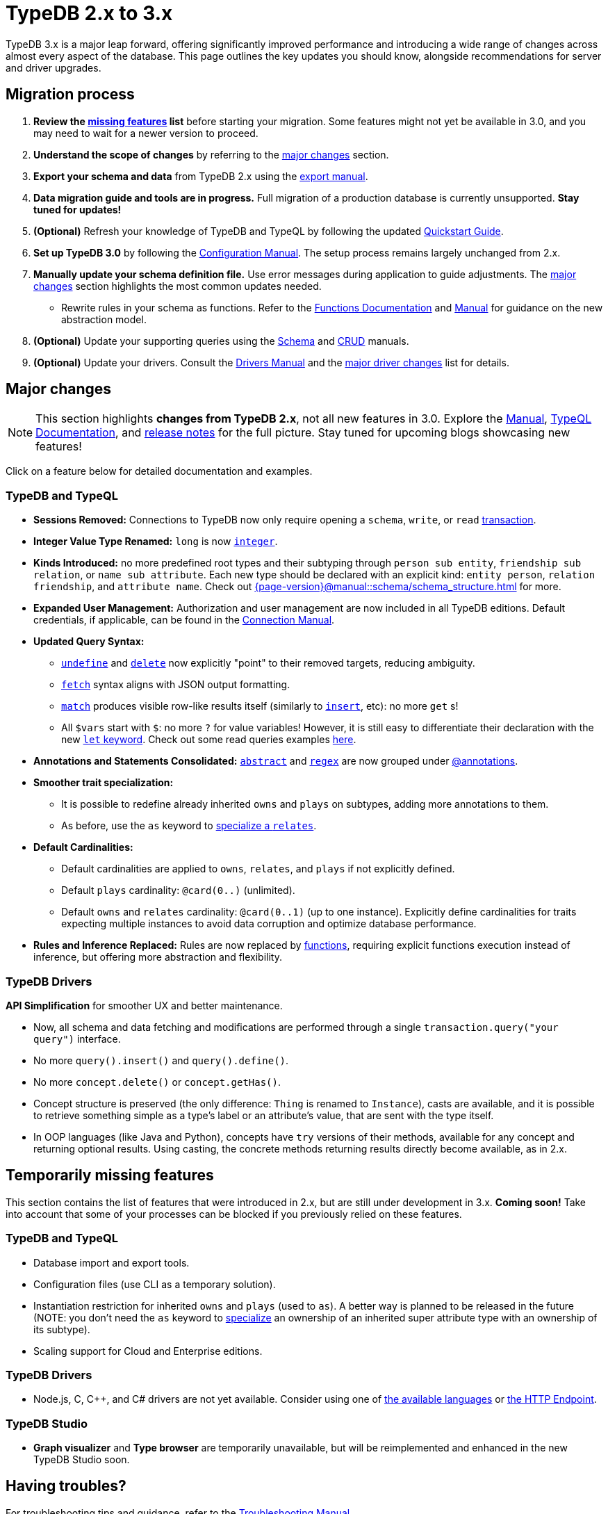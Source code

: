 = TypeDB 2.x to 3.x

TypeDB 3.x is a major leap forward, offering significantly improved performance and introducing a wide range of changes across almost every aspect of the database.
This page outlines the key updates you should know, alongside recommendations for server and driver upgrades.

== Migration process

1. **Review the <<_temporarily_missing, missing features>> list** before starting your migration.
Some features might not yet be available in 3.0, and you may need to wait for a newer version to proceed.
1. **Understand the scope of changes** by referring to the <<_major_changes, major changes>> section.
1. **Export your schema and data** from TypeDB 2.x using the xref:2.x@manual::configuring/export.adoc[export manual].
1. **Data migration guide and tools are in progress.** Full migration of a production database is currently unsupported. **Stay tuned for updates!**
1. *(Optional)* Refresh your knowledge of TypeDB and TypeQL by following the updated xref:{page-version}@home::quickstart.adoc[Quickstart Guide].
1. **Set up TypeDB 3.0** by following the xref:{page-version}@manual::configure/index.adoc[Configuration Manual].
The setup process remains largely unchanged from 2.x.
1. **Manually update your schema definition file.** Use error messages during application to guide adjustments.
The <<_major_changes, major changes>> section highlights the most common updates needed.
- Rewrite rules in your schema as functions.
Refer to the xref:{page-version}@typeql::functions/index.adoc[Functions Documentation] and xref:{page-version}@manual::schema/functions.adoc[Manual] for guidance on the new abstraction model.
1. *(Optional)* Update your supporting queries using the xref:{page-version}@manual::schema/index.adoc[Schema] and xref:{page-version}@manual::CRUD/index.adoc[CRUD] manuals.
1. *(Optional)* Update your drivers.
Consult the xref:{page-version}@drivers::index.adoc[Drivers Manual] and the <<_major_changes_drivers, major driver changes>> list for details.

[#_major_changes]
== Major changes

[NOTE]
====
This section highlights **changes from TypeDB 2.x**, not all new features in 3.0. Explore the xref:{page-version}@manual::index.adoc[Manual], xref:{page-version}@typeql::index.adoc[TypeQL Documentation], and https://github.com/typedb/typedb/releases[release notes] for the full picture.
Stay tuned for upcoming blogs showcasing new features!
====

Click on a feature below for detailed documentation and examples.

=== TypeDB and TypeQL

* **Sessions Removed:** Connections to TypeDB now only require opening a `schema`, `write`, or `read` xref:{page-version}@manual::queries/transactions.adoc[transaction].
* **Integer Value Type Renamed:** `long` is now xref:{page-version}@typeql::values/integer.adoc[`integer`].
* **Kinds Introduced:** no more predefined root types and their subtyping through `person sub entity`, `friendship sub relation`, or `name sub attribute`.
Each new type should be declared with an explicit kind: `entity person`, `relation friendship`, and `attribute name`.
Check out xref:{page-version}@manual::schema/schema_structure.adoc[] for more.
* **Expanded User Management:** Authorization and user management are now included in all TypeDB editions.
Default credentials, if applicable, can be found in the xref:{page-version}@manual::connect/index.adoc[Connection Manual].
* **Updated Query Syntax:**
- xref:{page-version}@typeql::schema/undefine.adoc[`undefine`] and xref:{page-version}@typeql::pipelines/delete.adoc[`delete`] now explicitly "point" to their removed targets, reducing ambiguity.
- xref:{page-version}@typeql::pipelines/fetch.adoc[`fetch`] syntax aligns with JSON output formatting.
- xref:{page-version}@typeql::pipelines/match.adoc[`match`] produces visible row-like results itself (similarly to xref:{page-version}@typeql::pipelines/insert.adoc[`insert`], etc): no more `get` s!
- All `$vars` start with `$`: no more `?` for value variables!
However, it is still easy to differentiate their declaration with the new xref:{page-version}@typeql::statements/let-eq.adoc[`let` keyword].
Check out some read queries examples xref:{page-version}@manual::CRUD/reading.adoc[here].
* **Annotations and Statements Consolidated:** xref:{page-version}@typeql::annotations/abstract.adoc[`abstract`] and xref:{page-version}@typeql::annotations/regex.adoc[`regex`] are now grouped under xref:{page-version}@typeql::annotations/index.adoc[@annotations].
[#_specialize]
* **Smoother trait specialization:**
- It is possible to redefine already inherited `owns` and `plays` on subtypes, adding more annotations to them.
- As before, use the `as` keyword to xref:{page-version}@typeql::statements/relates.adoc[specialize a `relates`].
* **Default Cardinalities:**
- Default cardinalities are applied to `owns`, `relates`, and `plays` if not explicitly defined.
- Default `plays` cardinality: `@card(0..)` (unlimited).
- Default `owns` and `relates` cardinality: `@card(0..1)` (up to one instance).
Explicitly define cardinalities for traits expecting multiple instances to avoid data corruption and optimize database performance.
* **Rules and Inference Replaced:** Rules are now replaced by xref:{page-version}@typeql::functions/index.adoc[functions], requiring explicit functions execution instead of inference, but offering more abstraction and flexibility.

[#_major_changes_drivers]
=== TypeDB Drivers

**API Simplification** for smoother UX and better maintenance.

- Now, all schema and data fetching and modifications are performed through a single `transaction.query("your query")` interface.
- No more `query().insert()` and `query().define()`.
- No more `concept.delete()` or `concept.getHas()`.
- Concept structure is preserved (the only difference: `Thing` is renamed to `Instance`), casts are available, and it is possible to retrieve something simple as a type's label or an attribute's value, that are sent with the type itself.
- In OOP languages (like Java and Python), concepts have `try` versions of their methods, available for any concept and returning optional results.
Using casting, the concrete methods returning results directly become available, as in 2.x.

[#_temporarily_missing]
== Temporarily missing features

This section contains the list of features that were introduced in 2.x, but are still under development in 3.x. **Coming soon!**
Take into account that some of your processes can be blocked if you previously relied on these features.

=== TypeDB and TypeQL

* Database import and export tools.
* Configuration files (use CLI as a temporary solution).
* Instantiation restriction for inherited `owns` and `plays` (used to `as`).
A better way is planned to be released in the future (NOTE: you don't need the `as` keyword to <<#_specialize, specialize>> an ownership of an inherited super attribute type with an ownership of its subtype).
* Scaling support for Cloud and Enterprise editions.

=== TypeDB Drivers

* Node.js, C, C++, and C# drivers are not yet available.
Consider using one of xref:{page-version}@drivers::index.adoc[the available languages] or xref:{page-version}@drivers::http/index.adoc[the HTTP Endpoint].

=== TypeDB Studio

* **Graph visualizer** and **Type browser** are temporarily unavailable, but will be reimplemented and enhanced in the new TypeDB Studio soon.

[#_having_troubles]
== Having troubles?

For troubleshooting tips and guidance, refer to the xref:{page-version}@manual::troubleshooting/index.adoc[Troubleshooting Manual].
